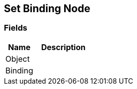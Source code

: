 [#manual/set-binding-node]

## Set Binding Node

### Fields

[cols="1,2"]
|===
| Name	| Description

| Object	| 
| Binding	| 
|===

ifdef::backend-multipage_html5[]
<<reference/set-binding-node.html,Reference>>
endif::[]